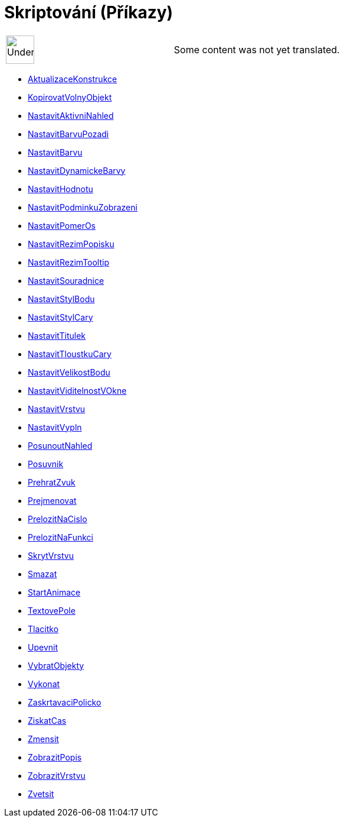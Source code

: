 = Skriptování (Příkazy)
:page-en: commands/Scripting_Commands
ifdef::env-github[:imagesdir: /cs/modules/ROOT/assets/images]

[width="100%",cols="50%,50%",]
|===
a|
image:48px-UnderConstruction.png[UnderConstruction.png,width=48,height=48]

|Some content was not yet translated.
|===

* xref:/commands/AktualizaceKonstrukce.adoc[AktualizaceKonstrukce]
* xref:/commands/KopirovatVolnyObjekt.adoc[KopirovatVolnyObjekt]
* xref:/commands/NastavitAktivniNahled.adoc[NastavitAktivniNahled]
* xref:/commands/NastavitBarvuPozadi.adoc[NastavitBarvuPozadi]
* xref:/commands/NastavitBarvu.adoc[NastavitBarvu]
* xref:/commands/NastavitDynamickeBarvy.adoc[NastavitDynamickeBarvy]
* xref:/commands/NastavitHodnotu.adoc[NastavitHodnotu]
* xref:/commands/NastavitPodminkuZobrazeni.adoc[NastavitPodminkuZobrazeni]
* xref:/commands/NastavitPomerOs.adoc[NastavitPomerOs]
* xref:/commands/NastavitRezimPopisku.adoc[NastavitRezimPopisku]
* xref:/commands/NastavitRezimTooltip.adoc[NastavitRezimTooltip]
* xref:/commands/NastavitSouradnice.adoc[NastavitSouradnice]
* xref:/commands/NastavitStylBodu.adoc[NastavitStylBodu]
* xref:/commands/NastavitStylCary.adoc[NastavitStylCary]
* xref:/commands/NastavitTitulek.adoc[NastavitTitulek]
* xref:/commands/NastavitTloustkuCary.adoc[NastavitTloustkuCary]
* xref:/commands/NastavitVelikostBodu.adoc[NastavitVelikostBodu]
* xref:/commands/NastavitViditelnostVOkne.adoc[NastavitViditelnostVOkne]
* xref:/commands/NastavitVrstvu.adoc[NastavitVrstvu]
* xref:/commands/NastavitVypln.adoc[NastavitVypln]
* xref:/commands/PosunoutNahled.adoc[PosunoutNahled]
* xref:/commands/Posuvnik.adoc[Posuvnik]
* xref:/commands/PrehratZvuk.adoc[PrehratZvuk]
* xref:/commands/Prejmenovat.adoc[Prejmenovat]
* xref:/commands/PrelozitNaCislo.adoc[PrelozitNaCislo]
* xref:/commands/PrelozitNaFunkci.adoc[PrelozitNaFunkci]
* xref:/commands/SkrytVrstvu.adoc[SkrytVrstvu]
* xref:/commands/Smazat.adoc[Smazat]
* xref:/commands/StartAnimace.adoc[StartAnimace]
* xref:/commands/TextovePole.adoc[TextovePole]
* xref:/commands/Tlacitko.adoc[Tlacitko]
* xref:/commands/Upevnit.adoc[Upevnit]
* xref:/commands/VybratObjekty.adoc[VybratObjekty]
* xref:/commands/Vykonat.adoc[Vykonat]
* xref:/commands/ZaskrtavaciPolicko.adoc[ZaskrtavaciPolicko]
* xref:/commands/ZiskatCas.adoc[ZiskatCas]
* xref:/commands/Zmensit.adoc[Zmensit]
* xref:/commands/ZobrazitPopis.adoc[ZobrazitPopis]
* xref:/commands/ZobrazitVrstvu.adoc[ZobrazitVrstvu]
* xref:/commands/Zvetsit.adoc[Zvetsit]
